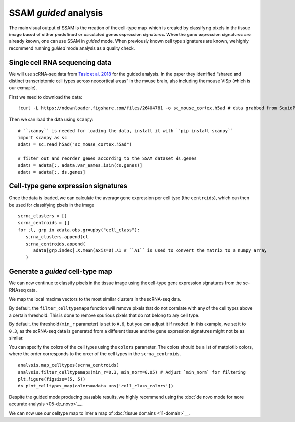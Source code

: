 SSAM *guided* analysis
======================

The main visual output of SSAM is the creation of the cell-type map,
which is created by classifying pixels in the tissue image based of
either predefined or calculated genes expression signatures. When the
gene expression signatures are already known, one can use SSAM in
*guided* mode. When previously known cell type signatures are known, we
highly recommend running *guided* mode analysis as a quality check.

Single cell RNA sequencing data
-------------------------------

We will use scRNA-seq data from `Tasic et al.
2018 <https://doi.org/10.1038/s41586-018-0654-5>`__ for the guided
analysis. In the paper they identified “shared and distinct
transcriptomic cell types across neocortical areas” in the mouse brain,
also including the mouse VISp (which is our exmaple).

First we need to download the data:

::

   !curl -L https://ndownloader.figshare.com/files/26404781 -o sc_mouse_cortex.h5ad # data grabbed from SquidPy tutorial

Then we can load the data using ``scanpy``:

::

   # ``scanpy`` is needed for loading the data, install it with ``pip install scanpy``
   import scanpy as sc
   adata = sc.read_h5ad("sc_mouse_cortex.h5ad")

   # filter out and reorder genes according to the SSAM dataset ds.genes
   adata = adata[:, adata.var_names.isin(ds.genes)]
   adata = adata[:, ds.genes]

Cell-type gene expression signatures
------------------------------------

Once the data is loaded, we can calculate the average gene
expression per cell type (the ``centroids``), which can then be used for
classifying pixels in the image

::

   scrna_clusters = []
   scrna_centroids = []
   for cl, grp in adata.obs.groupby("cell_class"):
      scrna_clusters.append(cl)
      scrna_centroids.append(
         adata[grp.index].X.mean(axis=0).A1 # ``A1`` is used to convert the matrix to a numpy array
      )

Generate a *guided* cell-type map
---------------------------------

We can now continue to classify pixels in the tissue image using the
cell-type gene expression signatures from the sc-RNAseq data.

We map the local maxima vectors to the most similar clusters in the
scRNA-seq data.

By default, the ``filter_celltypemaps`` function will remove pixels that
do not correlate with any of the cell types above a certain threshold.
This is done to remove spurious pixels that do not belong to any cell
type.

By default, the threshold (``min_r`` parameter) is set to ``0.6``, but
you can adjust it if needed. In this example, we set it to ``0.3``, as
the scRNA-seq data is generated from a different tissue and the gene
expression signatures might not be as similar.

You can specify the colors of the cell types using the ``colors``
parameter. The colors should be a list of matplotlib colors, where the
order corresponds to the order of the cell types in the ``scrna_centroids``.

::

   analysis.map_celltypes(scrna_centroids)
   analysis.filter_celltypemaps(min_r=0.3, min_norm=0.05) # Adjust `min_norm` for filtering
   plt.figure(figsize=(5, 5))
   ds.plot_celltypes_map(colors=adata.uns['cell_class_colors'])

|image0|

Despite the guided mode producing passable results, we highly recommend
using the :doc:`de novo mode for more accurate analysis <05-de_novo>`__.

We can now use our celltype map to infer a map of :doc:`tissue domains <11-domain>`__.

.. |image0| image:: ../images/guided.png

